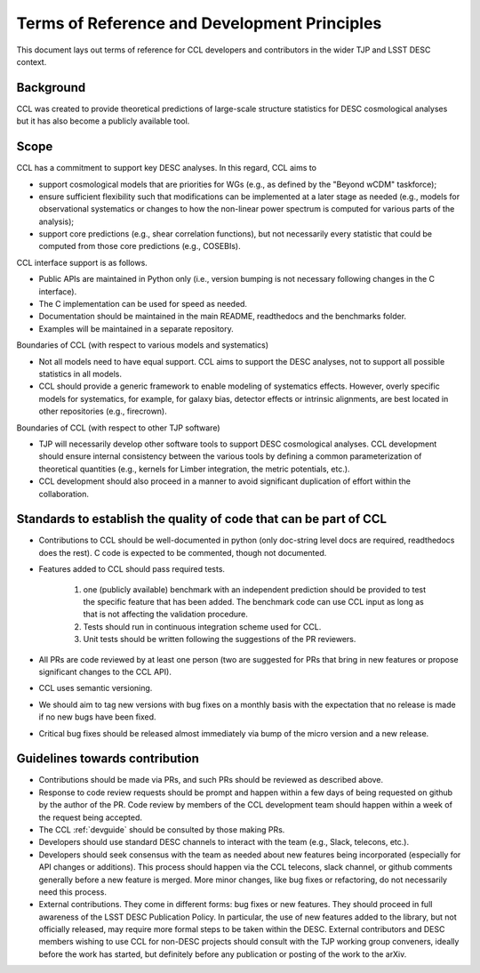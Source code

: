 *********************************************
Terms of Reference and Development Principles
*********************************************

This document lays out terms of reference for CCL developers and contributors in the wider TJP and LSST DESC context.

----------
Background
----------

CCL was created to provide theoretical predictions of large-scale structure statistics for DESC cosmological analyses but it has also become a publicly available tool.

-----
Scope
-----

CCL has a commitment to support key DESC analyses. In this regard, CCL aims to

- support cosmological models that are priorities for WGs (e.g., as defined by the "Beyond wCDM" taskforce);

- ensure sufficient flexibility such that modifications can be implemented at a later stage as needed (e.g., models for observational systematics or changes to how the non-linear power spectrum is computed for various parts of the analysis);

- support core predictions (e.g., shear correlation functions), but not necessarily every statistic that could be computed from those core predictions (e.g., COSEBIs).

CCL interface support is as follows.

- Public APIs are maintained in Python only (i.e., version bumping is not necessary following changes in the C interface).

- The C implementation can be used for speed as needed.

- Documentation should be maintained in the main README, readthedocs and the benchmarks folder.

- Examples will be maintained in a separate repository.

Boundaries of CCL (with respect to various models and systematics)

- Not all models need to have equal support. CCL aims to support the DESC analyses, not to support all possible statistics in all models.

- CCL should provide a generic framework to enable modeling of systematics effects. However, overly specific models for systematics, for example, for galaxy bias, detector effects or intrinsic alignments, are best located in other repositories (e.g., firecrown).

Boundaries of CCL (with respect to other TJP software)

- TJP will necessarily develop other software tools to support DESC cosmological analyses. CCL development should ensure internal consistency between the various tools by defining a common parameterization of theoretical quantities (e.g., kernels for Limber integration, the metric potentials, etc.).

- CCL development should also proceed in a manner to avoid significant duplication of effort within the collaboration.

------------------------------------------------------------------
Standards to establish the quality of code that can be part of CCL
------------------------------------------------------------------

- Contributions to CCL should be well-documented in python (only doc-string level docs are required, readthedocs does the rest). C code is expected to be commented, though not documented.

- Features added to CCL should pass required tests.

	1. one (publicly available) benchmark with an independent prediction should be provided to test the specific feature that has been added. The benchmark code can use CCL input as long as that is not affecting the validation procedure.

	2. Tests should run in continuous integration scheme used for CCL.

	3. Unit tests should be written following the suggestions of the PR reviewers.

- All PRs are code reviewed by at least one person (two are suggested for PRs that bring in new features or propose significant changes to the CCL API).

- CCL uses semantic versioning.

- We should aim to tag new versions with bug fixes on a monthly basis with the expectation that no release is made if no new bugs have been fixed.

- Critical bug fixes should be released almost immediately via bump of the micro version and a new release.

-------------------------------
Guidelines towards contribution
-------------------------------

- Contributions should be made via PRs, and such PRs should be reviewed as described above.

- Response to code review requests should be prompt and happen within a few days of being requested on github by the author of the PR. Code review by members of the CCL development team should happen within a week of the request being accepted.

- The CCL :ref:`devguide` should be consulted by those making PRs.

- Developers should use standard DESC channels to interact with the team (e.g., Slack, telecons, etc.).

- Developers should seek consensus with the team as needed about new features being incorporated (especially for API changes or additions). This process should happen via the CCL telecons, slack channel, or github comments generally before a new feature is merged. More minor changes, like bug fixes or refactoring, do not necessarily need this process.

- External contributions. They come in different forms: bug fixes or new features. They should proceed in full awareness of the LSST DESC Publication Policy. In particular, the use of new features added to the library, but not officially released, may require more formal steps to be taken within the DESC. External contributors and DESC members wishing to use CCL for non-DESC projects should consult with the TJP working group conveners, ideally before the work has started, but definitely before any publication or posting of the work to the arXiv.
